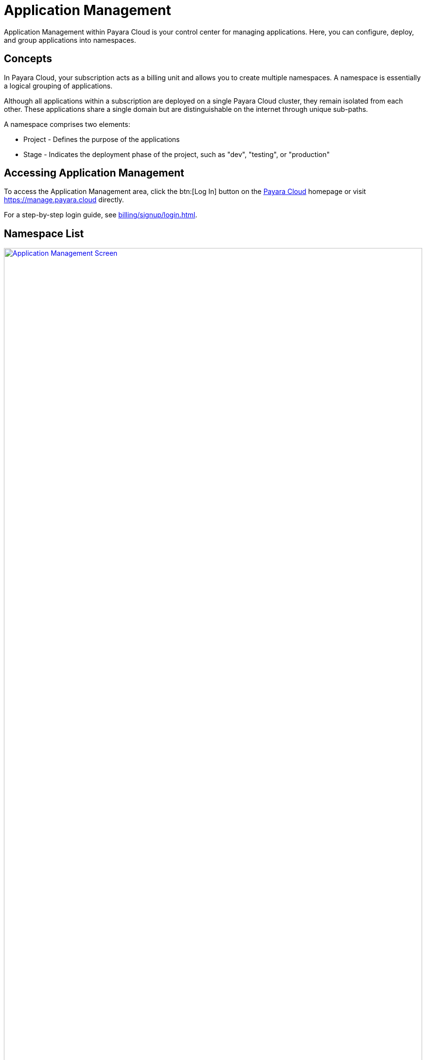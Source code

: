 = Application Management

Application Management within Payara Cloud is your control center for managing applications. Here, you can configure, deploy, and group applications into namespaces.

== Concepts

In Payara Cloud, your subscription acts as a billing unit and allows you to create multiple namespaces.
A namespace is essentially a logical grouping of applications.

Although all applications within a subscription are deployed on a single Payara Cloud cluster, they remain isolated from each other.
These applications share a single domain but are distinguishable on the internet through unique sub-paths.

A namespace comprises two elements:

* Project - Defines the purpose of the applications
* Stage - Indicates the deployment phase of the project, such as "dev", "testing", or "production"


== Accessing Application Management

To access the Application Management area, click the btn:[Log In] button on the link:https://payara.cloud[Payara Cloud] homepage or visit https://manage.payara.cloud directly.

For a step-by-step login guide, see xref:billing/signup/login.adoc[].

== Namespace List

.Application Management main screen
image::manage/overview.svg[Application Management Screen,100%, opts=interactive,window="_blank", link="{imagesdir}/manage/overview.svg"]

.Main Navigation Elements
[checklist]
* ❶ Access your account information and recent activity notifications
* ❷ Switch between different subscriptions
* ❸ Navigate to specific namespaces
* ❹ Access individual applications within a namespace
* ❺ View summaries and main actions related to the current screen
* ❻ Share your experience with Payara Cloud

== Top Information Area
=== User Menu

The user menu in the top-right corner lets you access your profile, manage user preferences and xref:billing/overview.adoc[billing], and log out.

=== Notifications

The notification button alerts you to deployment updates or announcements related to your clusters.
Notifications only display information about the subscription you're currently viewing.

== Sidebar
=== Subscription Selection

Clicking the subscription name will navigate you to xref:manage/namespace/list.adoc[Namespace List screen] -- the one you see in the screenshot above.

In case you have multiple subscriptions, you can switch between them using the dropdown menu here:

* Extending the menu show item "Other subscription", which leads to xref:manage/subscription/list.adoc[subscription list screen].
* Extending the menu further allows to directly switch to another subscription

=== Namespace List

Next section of the sidebar is the list of namespaces in the subscription.
Clicking on the title will take you to xref:reference:manage/namespace/detail.adoc[namespace detail screen].

=== Application List

Should you expand the namespace, you will see the list of applications in the namespace and can navigate directly to xref:manage/app/detail.adoc[application detail screen].

== Feedback

The feedback button allows you to submit feedback about your experience with Payara Cloud.

image::manage/issue-collector.jpg[window="_blank", link="{imagesdir}/manage/issue-collector.jpg"]

Your feedback is valuable to us.
Click the feedback button to share your Payara Cloud experience.
Please include your email for follow-up and consider sharing data about your current environment for context.